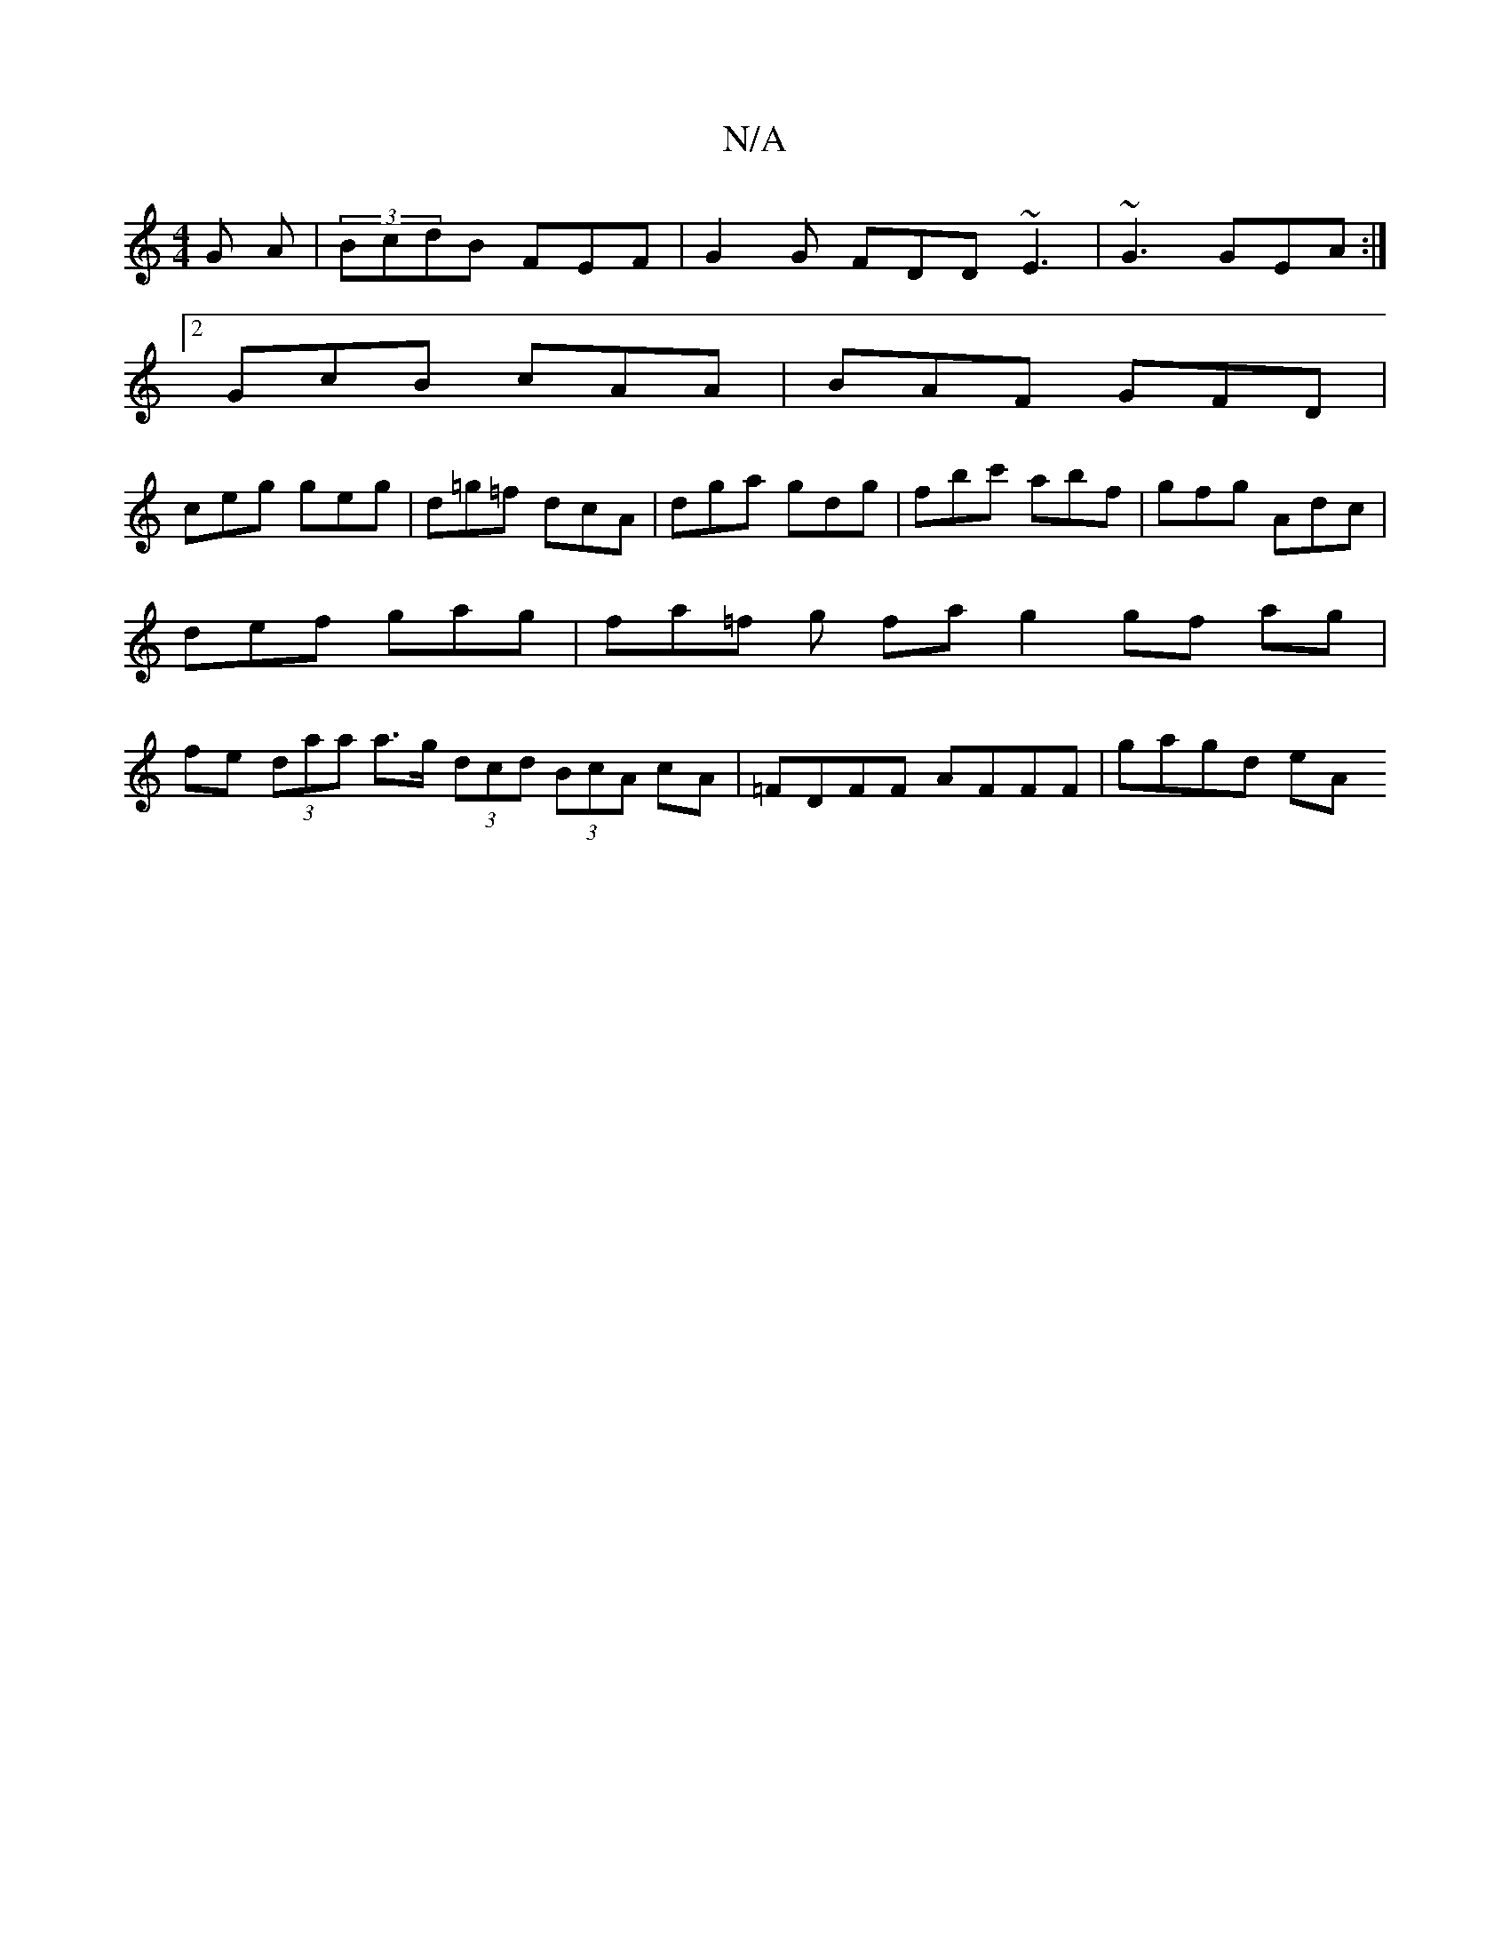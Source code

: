 X:1
T:N/A
M:4/4
R:N/A
K:Cmajor
G A|(3BcdB FEF | G2 G FDD ~E3 | ~G3 GEA :|
[2 GcB cAA | BAF GFD |
ceg geg | d=g=f dcA | dga gdg |fbc' abf | gfg Adc | def gag | fa=f g fa g2 gf ag | fe (3daa a>g (3dcd  (3BcA cA | =FDFF AFFF | gagd eA